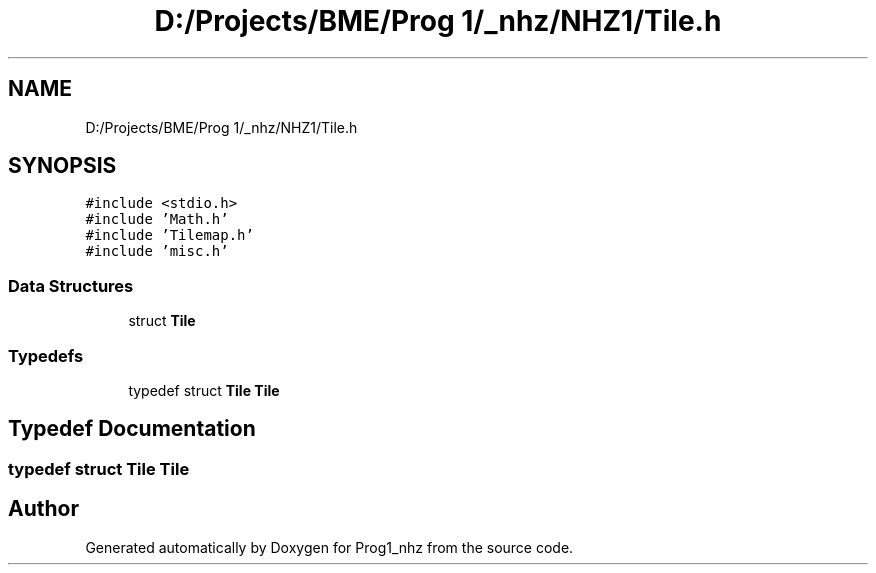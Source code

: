 .TH "D:/Projects/BME/Prog 1/_nhz/NHZ1/Tile.h" 3 "Sat Nov 27 2021" "Version 1.02" "Prog1_nhz" \" -*- nroff -*-
.ad l
.nh
.SH NAME
D:/Projects/BME/Prog 1/_nhz/NHZ1/Tile.h
.SH SYNOPSIS
.br
.PP
\fC#include <stdio\&.h>\fP
.br
\fC#include 'Math\&.h'\fP
.br
\fC#include 'Tilemap\&.h'\fP
.br
\fC#include 'misc\&.h'\fP
.br

.SS "Data Structures"

.in +1c
.ti -1c
.RI "struct \fBTile\fP"
.br
.in -1c
.SS "Typedefs"

.in +1c
.ti -1c
.RI "typedef struct \fBTile\fP \fBTile\fP"
.br
.in -1c
.SH "Typedef Documentation"
.PP 
.SS "typedef struct \fBTile\fP \fBTile\fP"

.SH "Author"
.PP 
Generated automatically by Doxygen for Prog1_nhz from the source code\&.
